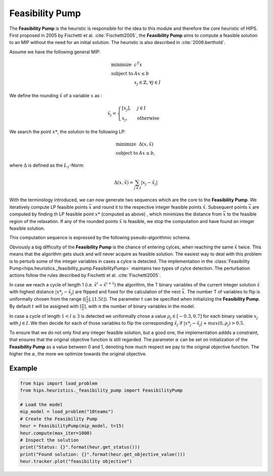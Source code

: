 Feasibility Pump
================

The **Feasibility Pump** is the heuristic is responsible for the idea to this module and therefore the core
heuristic of HIPS. First proposed in 2005 by Fischetti et al. :cite:`Fischetti2005`, the **Feasibility Pump** aims to compute
a feasible solution to an MIP without the need for an initial solution. The heuristic is also described in :cite:`2006:berthold`.

Assume we have the following general MIP:

.. math::
    \begin{array}{lr@{}l@{}l@{}l}
    \text{minimize }   & c^T x  \\
    \text{subject to } & Ax \le b \\
                        & x_j \in \mathbb{Z}\text{, } \forall j \in I
    \end{array}

We define the rounding :math:`\tilde{x}` of a variable :math:`x` as :

.. math::
    \tilde{x}_j = \begin{cases} [x_j], & j \in I\\ x_j, & \text{otherwise} \end{cases}

We search the point :math:`{x\text{*}}`, the solution to the following LP:

.. math::
    \begin{array}{lr@{}l@{}l@{}l}
    \text{minimize }   & \Delta (x, \tilde{x})  \\
    \text{subject to } & Ax \le b,
    \end{array}

where :math:`\Delta` is defined as the :math:`L_1`-Norm:

.. math::
    \Delta(x, \tilde{x}) = \sum_{j \in I} | x_j - \tilde{x}_j |

With the terminology introduced, we can now generate two sequences which are the core to the **Feasibility Pump**.
We iteratively compute LP feasible points :math:`\bar{x}` and round it to the respective integer feasible points
:math:`\tilde{x}`. Subsequent points :math:`\bar{x}` are computed by finding th LP feasible point :math:`{x\text{*}}` (computed as above)
, which minimizes the distance from :math:`\bar{x}` to the feasible region of the relaxation.
If any of the rounded points :math:`\tilde{x}` is feasible, we stop the computation and have found an integer feasible solution.

This computation sequence is expressed by the following pseudo-algorithmic schema.

.. image:: ../img/pseudo_algorithm_fs.png

Obviously a big difficulty of the **Feasibility Pump** is the chance of entering cylces, when reaching the same :math:`\tilde{x}`
twice. This means that the algorithm gets stuck and will never acquire as feasible solution. The easiest way to deal with this problem
is to perturb some of the integer variables in cases a cylce is detected.
The implementation in the :class:`Feasibility Pump<hips.heuristics._feasibility_pump.FeasibilityPump>` maintains two types
of cylce detection. The perturbation actions follow the rules described by Fischetti et al. :cite:`Fischetti2005`.

In case we reach a cycle of length 1 (i.e. :math:`\tilde{x}^i` = :math:`\tilde{x}^{i+1}`) the algorithm, the
T binary variables of the current integer solution :math:`\tilde{x}` with highest distance :math:`|{x\text{*}}_j - \tilde{x}_j|` are flipped and fixed for the calculation of the next
:math:`\bar{x}`. The number T of variables to flip is uniformally chosen from the range :math:`( \lfloor \frac{t}{2} \rfloor , \lfloor 1.5t \rfloor )`.
The parameter :math:`t` can be specified when initializing the **Feasibility Pump**. By default :math:`t` will be assigned with :math:`\lceil \frac{n}{2} \rceil`,
with :math:`n` the number of binary variables in the model.

In case a cycle of length :math:`1 < l \le 3` is detected we uniformally chose a value :math:`{\rho}_j \in [-0.3, 0.7]` for
each binary variable :math:`x_j` with :math:`j \in I`. We then decide for each of those variables to flip the corresponding :math:`\tilde{x}_j`
if :math:`|{x\text{*}}_j - \tilde{x}_j| + max(0, {\rho}_j) > 0.5`.

To ensure that we do not only find any integer feasible solution, but a good one, the implementation addds a constraint,
that ensures that the original objective function is still regarded. The parameter :math:`\alpha` can be set on initialization
of the **Feasibility Pump** as a value between 0 and 1, denoting how much respect we pay to the original objective function.
The higher the :math:`\alpha`, the more we optimize towards the original objective.

Example
-------

.. raw:: html

    <a href="https://colab.research.google.com/github/cxlvinchau/hips-examples/blob/main/notebooks/feasibility_pump_example.ipynb" target="_blank">
        <img src="https://colab.research.google.com/assets/colab-badge.svg" alt="Open In Colab"/>
    </a>

.. code-block:: python

    from hips import load_problem
    from hips.heuristics._feasibility_pump import FeasibilityPump

    # Load the model
    mip_model = load_problem("10teams")
    # Create the Feasibility Pump
    heur = FeasibilityPump(mip_model, t=15)
    heur.compute(max_iter=1000)
    # Inspect the solution
    print("Status: {}".format(heur.get_status()))
    print("Found solution: {}".format(heur.get_objective_value()))
    heur.tracker.plot("feasibility objective")
